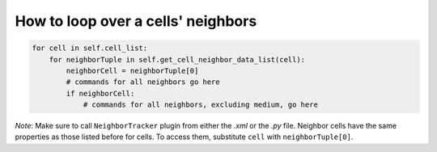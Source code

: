 How to loop over a cells' neighbors
======================================================================================

.. code-block:: python

    for cell in self.cell_list:
        for neighborTuple in self.get_cell_neighbor_data_list(cell):
            neighborCell = neighborTuple[0]
            # commands for all neighbors go here
            if neighborCell:
                # commands for all neighbors, excluding medium, go here

*Note*: Make sure to call ``NeighborTracker`` plugin from either the *.xml* or the *.py* file.
Neighbor cells have the same properties as those listed before for cells. To access them, substitute ``cell``
with ``neighborTuple[0]``.

